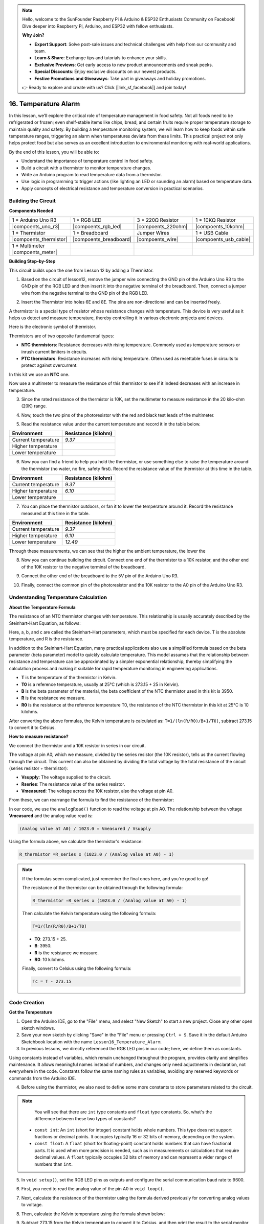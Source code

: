 .. note::

    Hello, welcome to the SunFounder Raspberry Pi & Arduino & ESP32 Enthusiasts Community on Facebook! Dive deeper into Raspberry Pi, Arduino, and ESP32 with fellow enthusiasts.

    **Why Join?**

    - **Expert Support**: Solve post-sale issues and technical challenges with help from our community and team.
    - **Learn & Share**: Exchange tips and tutorials to enhance your skills.
    - **Exclusive Previews**: Get early access to new product announcements and sneak peeks.
    - **Special Discounts**: Enjoy exclusive discounts on our newest products.
    - **Festive Promotions and Giveaways**: Take part in giveaways and holiday promotions.

    👉 Ready to explore and create with us? Click [|link_sf_facebook|] and join today!

16. Temperature Alarm
========================

In this lesson, we'll explore the critical role of temperature management in food safety. Not all foods need to be refrigerated or frozen; even shelf-stable items like chips, bread, and certain fruits require proper temperature storage to maintain quality and safety. By building a temperature monitoring system, we will learn how to keep foods within safe temperature ranges, triggering an alarm when temperatures deviate from these limits. This practical project not only helps protect food but also serves as an excellent introduction to environmental monitoring with real-world applications.

.. image:: img/16_temperature.jpg
    :width: 400
    :align: center

By the end of this lesson, you will be able to:

* Understand the importance of temperature control in food safety.
* Build a circuit with a thermistor to monitor temperature changes.
* Write an Arduino program to read temperature data from a thermistor.
* Use logic in programming to trigger actions (like lighting an LED or sounding an alarm) based on temperature data.
* Apply concepts of electrical resistance and temperature conversion in practical scenarios.

Building the Circuit
-----------------------

**Components Needed**


.. list-table:: 
   :widths: 25 25 25 25
   :header-rows: 0

   * - 1 * Arduino Uno R3
     - 1 * RGB LED
     - 3 * 220Ω Resistor
     - 1 * 10KΩ Resistor
   * - |compoents_uno_r3| 
     - |compoents_rgb_led| 
     - |compoents_220ohm| 
     - |compoents_10kohm| 
   * - 1 * Thermistor
     - 1 * Breadboard
     - Jumper Wires
     - 1 * USB Cable
   * - |compoents_thermistor| 
     - |compoents_breadboard| 
     - |compoents_wire| 
     - |compoents_usb_cable| 
   * - 1 * Multimeter
     - 
     - 
     - 
   * - |compoents_meter| 
     - 
     - 
     - 

**Building Step-by-Step**

This circuit builds upon the one from Lesson 12 by adding a Thermistor.

.. image:: img/16_temperature_alarm.png
    :width: 500
    :align: center

1. Based on the circuit of lesson12, remove the jumper wire connecting the GND pin of the Arduino Uno R3 to the GND pin of the RGB LED and then insert it into the negative terminal of the breadboard. Then, connect a jumper wire from the negative terminal to the GND pin of the RGB LED.

.. image:: img/16_temperature_alarm_gnd.png
    :width: 500
    :align: center

2. Insert the Thermistor into holes 6E and 8E. The pins are non-directional and can be inserted freely.

.. image:: img/16_temperature_alarm_thermistor.png
    :width: 500
    :align: center

A thermistor is a special type of resistor whose resistance changes with temperature. This device is very useful as it helps us detect and measure temperature, thereby controlling it in various electronic projects and devices.

Here is the electronic symbol of thermistor.

.. image:: img/16_thermistor_symbol.png
    :width: 300
    :align: center

Thermistors are of two opposite fundamental types:

* **NTC thermistors**: Resistance decreases with rising temperature. Commonly used as temperature sensors or inrush current limiters in circuits.
* **PTC thermistors**: Resistance increases with rising temperature. Often used as resettable fuses in circuits to protect against overcurrent.

In this kit we use an **NTC** one. 

Now use a multimeter to measure the resistance of this thermistor to see if it indeed decreases with an increase in temperature.

3. Since the rated resistance of the thermistor is 10K, set the multimeter to measure resistance in the 20 kilo-ohm (20K) range.

.. image:: img/multimeter_20k.png
    :width: 300
    :align: center


4. Now, touch the two pins of the photoresistor with the red and black test leads of the multimeter.

.. image:: img/16_temperature_alarm_test.png
    :width: 500
    :align: center

5. Read the resistance value under the current temperature and record it in the table below.

.. list-table::
   :widths: 20 20
   :header-rows: 1

   * - Environment
     - Resistance (kilohm)
   * - Current temperature
     - *9.37*
   * - Higher temperature
     -
   * - Lower temperature
     -

6. Now you can find a friend to help you hold the thermistor, or use something else to raise the temperature around the thermistor (no water, no fire, safety first). Record the resistance value of the thermistor at this time in the table.

.. list-table::
   :widths: 20 20
   :header-rows: 1

   * - Environment
     - Resistance (kilohm)
   * - Current temperature
     - *9.37*
   * - Higher temperature
     - *6.10*
   * - Lower temperature
     -

7. You can place the thermistor outdoors, or fan it to lower the temperature around it. Record the resistance measured at this time in the table.

.. list-table::
   :widths: 20 20
   :header-rows: 1

   * - Environment
     - Resistance (kilohm)
   * - Current temperature
     - *9.37*
   * - Higher temperature
     - *6.10*
   * - Lower temperature
     - *12.49*

Through these measurements, we can see that the higher the ambient temperature, the lower the

8. Now you can continue building the circuit. Connect one end of the thermistor to a 10K resistor, and the other end of the 10K resistor to the negative terminal of the breadboard.

.. image:: img/16_temperature_alarm_resistor.png
    :width: 500
    :align: center

9. Connect the other end of the breadboard to the 5V pin of the Arduino Uno R3.

.. image:: img/16_temperature_alarm_5v.png
    :width: 500
    :align: center


10. Finally, connect the common pin of the photoresistor and the 10K resistor to the A0 pin of the Arduino Uno R3.

.. image:: img/16_temperature_alarm.png
    :width: 500
    :align: center

Understanding Temperature Calculation
----------------------------------------
**About the Temperature Formula**

The resistance of an NTC thermistor changes with temperature. This relationship is usually accurately described by the Steinhart-Hart Equation, as follows:

.. image:: img/16_format_steinhart.png
    :width: 400
    :align: center

Here, a, b, and c are called the Steinhart–Hart parameters, which must be specified for each device. T is the absolute temperature, and R is the resistance.

In addition to the Steinhart-Hart Equation, many practical applications also use a simplified formula based on the beta parameter (beta parameter) model to quickly calculate temperature. This model assumes that the relationship between resistance and temperature can be approximated by a simpler exponential relationship, thereby simplifying the calculation process and making it suitable for rapid temperature monitoring in engineering applications.

.. image:: img/16_format_3.png
    :width: 400
    :align: center

* **T** is the temperature of the thermistor in Kelvin.
* **T0** is a reference temperature, usually at 25°C (which is 273.15 + 25 in Kelvin).
* **B** is the beta parameter of the material, the beta coefficient of the NTC thermistor used in this kit is 3950.
* **R** is the resistance we measure.
* **R0** is the resistance at the reference temperature T0, the resistance of the NTC thermistor in this kit at 25°C is 10 kilohms.

After converting the above formulas, the Kelvin temperature is calculated as: ``T=1/(ln(R/R0)/B+1/T0)``, subtract 273.15 to convert it to Celsius.

**How to measure resistance?**

We connect the thermistor and a 10K resistor in series in our circuit.

.. image:: img/16_thermistor_sch.png
    :width: 200
    :align: center

The voltage at pin A0, which we measure, divided by the series resistor (the 10K resistor), tells us the current flowing through the circuit. This current can also be obtained by dividing the total voltage by the total resistance of the circuit (series resistor + thermistor):

.. image:: img/16_format_1.png
    :width: 400
    :align: center

* **Vsupply**: The voltage supplied to the circuit.
* **Rseries**: The resistance value of the series resistor.
* **Vmeasured**: The voltage across the 10K resistor, also the voltage at pin A0.

From these, we can rearrange the formula to find the resistance of the thermistor:

.. image:: img/16_format_2.png
    :width: 400
    :align: center

In our code, we use the ``analogRead()`` function to read the voltage at pin A0. The relationship between the voltage **Vmeasured** and the analog value read is:

.. code-block::

    (Analog value at A0) / 1023.0 = Vmeasured / Vsupply

Using the formula above, we calculate the thermistor's resistance:

.. code-block::

    R_thermistor =R_series x (1023.0 / (Analog value at A0) - 1)

.. note::

    If the formulas seem complicated, just remember the final ones here, and you're good to go!

    The resistance of the thermistor can be obtained through the following formula:

    .. code-block::

        R_thermistor =R_series x (1023.0 / (Analog value at A0) - 1)

    Then calculate the Kelvin temperature using the following formula:

    .. code-block::

        T=1/(ln(R/R0)/B+1/T0)

    * **T0**: 273.15 + 25.
    * **B**: 3950.
    * **R** is the resistance we measure.
    * **R0**: 10 kilohms.

    Finally, convert to Celsius using the following formula:

    .. code-block::

        Tc = T - 273.15

    
Code Creation
---------------

**Get the Temperature**

1. Open the Arduino IDE, go to the "File" menu, and select "New Sketch" to start a new project. Close any other open sketch windows.
2. Save your new sketch by clicking "Save" in the "File" menu or pressing ``Ctrl + S``. Save it in the default Arduino Sketchbook location with the name ``Lesson16_Temperature_Alarm``.

3. In previous lessons, we directly referenced the RGB LED pins in our code; here, we define them as constants.

.. code-block:: Arduino
    :emphasize-lines: 2-5

    // Pin configurations
    const int tempSensorPin = A0;  // NTC thermistor analog input
    const int redPin = 11;         // Red LED digital pin
    const int greenPin = 10;       // Green LED digital pin
    const int bluePin = 9;         // Blue LED digital pin

    void setup() {
        // put your setup code here, to run once:
    }

Using constants instead of variables, which remain unchanged throughout the program, provides clarity and simplifies maintenance. It allows meaningful names instead of numbers, and changes only need adjustments in declaration, not everywhere in the code. Constants follow the same naming rules as variables, avoiding any reserved keywords or commands from the Arduino IDE.

4. Before using the thermistor, we also need to define some more constants to store parameters related to the circuit.

.. note::

    You will see that there are ``int`` type constants and ``float`` type constants. So, what's the difference between these two types of constants?

  * ``const int``: An ``int`` (short for integer) constant holds whole numbers. This type does not support fractions or decimal points. It occupies typically 16 or 32 bits of memory, depending on the system.
  * ``const float``: A ``float`` (short for floating-point) constant holds numbers that can have fractional parts. It is used when more precision is needed, such as in measurements or calculations that require decimal values. A ``float`` typically occupies 32 bits of memory and can represent a wider range of numbers than ``int``.

.. code-block:: Arduino
    :emphasize-lines: 2-5

    // Pin configurations
    const int tempSensorPin = A0;  // NTC thermistor analog input
    const int redPin = 10;         // Red LED digital pin
    const int greenPin = 11;       // Green LED digital pin
    const int bluePin = 12;        // Blue LED digital pin

    // Constants for temperature calculation
    const float beta = 3950.0;               // NTC thermistor's Beta value
    const float seriesResistor = 10000;      // Series resistor value (ohms)
    const float roomTempResistance = 10000;  // NTC resistance at 25°C
    const float roomTemp = 25 + 273.15;      // Room temperature in Kelvin

5. In ``void setup()``, set the RGB LED pins as outputs and configure the serial communication baud rate to 9600.

.. code-block:: Arduino
    :emphasize-lines: 2-5

    void setup() {
        // Initialize LED pins as outputs
        pinMode(redPin, OUTPUT);
        pinMode(greenPin, OUTPUT);
        pinMode(bluePin, OUTPUT);
        
        // Start serial communication at 9600 baud
        Serial.begin(9600);
    }

6. First, you need to read the analog value of the pin A0 in ``void loop()``.

.. code-block:: Arduino
    :emphasize-lines: 2

    void loop() {
        int adcValue = analogRead(tempSensorPin);                     // Read thermistor value
    }

7. Next, calculate the resistance of the thermistor using the formula derived previously for converting analog values to voltage.

.. code-block:: Arduino
    :emphasize-lines: 3

    void loop() {
        int adcValue = analogRead(tempSensorPin);                     // Read thermistor value
        float resistance = (1023.0 / adcValue - 1) * seriesResistor;  // Calculate thermistor resistance
    }

8. Then, calculate the Kelvin temperature using the formula shown below:

.. code-block:: Arduino
    :emphasize-lines: 6

    void loop() {
        int adcValue = analogRead(tempSensorPin);                     // Read thermistor value
        float resistance = (1023.0 / adcValue - 1) * seriesResistor;  // Calculate thermistor resistance

        // Calculate temperature in Kelvin using Beta parameter equation
        float tempK = 1 / (log(resistance / roomTempResistance) / beta + 1 / roomTemp);
    }

9. Subtract 273.15 from the Kelvin temperature to convert it to Celsius, and then print the result to the serial monitor using the ``Serial.println()`` function.

.. code-block:: Arduino
    :emphasize-lines: 8,9

    void loop() {
        int adcValue = analogRead(tempSensorPin);                     // Read thermistor value
        float resistance = (1023.0 / adcValue - 1) * seriesResistor;  // Calculate thermistor resistance

        // Calculate temperature in Kelvin using Beta parameter equation
        float tempK = 1 / (log(resistance / roomTempResistance) / beta + 1 / roomTemp);
    
        float tempC = tempK - 273.15;  // Convert to Celsius
        Serial.print(tempC);           // Display temperature in Celsius on Serial Monitor
    }

10. At this point, you can upload the code to your Arduino Uno R3 and obtain the current Celsius temperature values.

.. code-block::

    26.28
    26.19
    26.19
    26.28
    26.28

**Change RGB LED Color**

Now, let's change the RGB LED color based on the temperature measured by the thermistor.

For example, we set three temperature ranges:

* Below 10 degrees, the RGB LED shows green, indicating the temperature is comfortable.
* Between 10 and 20 degrees, the RGB LED shows yellow, signaling caution with the current temperature.
* Above 21 degrees, the RGB LED shows red, indicating the temperature is too high and measures are needed.

11. For controlling the RGB LED, we'll use the function ``setColor()`` created in previous lessons.

.. code-block:: Arduino

    // Function to set the color of the RGB LED
    void setColor(int red, int green, int blue) {
        // Write PWM values for red, green, and blue to the RGB LED
        analogWrite(11, red);
        analogWrite(10, green);
        analogWrite(9, blue);
    }

12. Now, we use an ``if else if`` statement to control the RGB LED's color based on different temperatures.

.. code-block:: Arduino
    :emphasize-lines: 12-18

    void loop() {
        int adcValue = analogRead(tempSensorPin);                     // Read thermistor value
        float resistance = (1023.0 / adcValue - 1) * seriesResistor;  // Calculate thermistor resistance

        // Calculate temperature in Kelvin using Beta parameter equation
        float tempK = 1 / (log(resistance / roomTempResistance) / beta + 1 / roomTemp);
    
        float tempC = tempK - 273.15;  // Convert to Celsius
        Serial.print(tempC);           // Display temperature in Celsius on Serial Monitor

        // Adjust LED color based on temperature
        if (tempC < 10) {
            setColor(0, 0, 255);  // Cold: blue
        } else if (tempC >= 10 && tempC <= 21) {
            setColor(0, 255, 0);  // Comfortable: green
        } else if (tempC > 21) {
            setColor(255, 0, 0);  // Hot: red
        }
        delay(1000);  // Delay 1 second before next reading
    }

13. Your complete code is now ready. You can now upload the code to your Arduino Uno R3 to see the effects.


.. code-block:: Arduino

    // Pin configurations
    const int tempSensorPin = A0;  // NTC thermistor analog input
    const int redPin = 10;         // Red LED digital pin
    const int greenPin = 11;       // Green LED digital pin
    const int bluePin = 12;        // Blue LED digital pin

    // Constants for temperature calculation
    const float beta = 3950.0;               // NTC thermistor's Beta value
    const float seriesResistor = 10000;      // Series resistor value (ohms)
    const float roomTempResistance = 10000;  // NTC resistance at 25°C
    const float roomTemp = 25 + 273.15;      // Room temperature in Kelvin

    void setup() {
        // Initialize LED pins as outputs
        pinMode(redPin, OUTPUT);
        pinMode(greenPin, OUTPUT);
        pinMode(bluePin, OUTPUT);

        // Start serial communication at 9600 baud
        Serial.begin(9600);
    }

    void loop() {
        int adcValue = analogRead(tempSensorPin);                     // Read thermistor value
        float resistance = (1023.0 / adcValue - 1) * seriesResistor;  // Calculate thermistor resistance

        // Calculate temperature in Kelvin using Beta parameter equation
        float tempK = 1 / (log(resistance / roomTempResistance) / beta + 1 / roomTemp);

        float tempC = tempK - 273.15;  // Convert to Celsius
        Serial.print(tempC);           //Display temperature in Celsius on Serial Monitor

        // Adjust LED color based on temperature
        if (tempC < 10) {
            setColor(0, 0, 255);  // Cold: blue
        } else if (tempC >= 10 && tempC <= 21) {
            setColor(0, 255, 0);  // Comfortable: green
        } else if (tempC > 21) {
            setColor(255, 0, 0);  // Hot: red
        }
        delay(1000);  // Delay 1 second before next reading
    }

    // Function to set the color of the RGB LED
    void setColor(int red, int green, int blue) {
        // Write PWM value for red, green, and blue to the RGB LED
        analogWrite(11, red);
        analogWrite(10, green);
        analogWrite(9, blue);
    }


14. Finally, remember to save your code and tidy up your workspace.

**Summary**

In today's lesson, we built a temperature alarm system that uses a thermistor to monitor the temperature of a storage area for shelf-stable foods. We learned how to read and convert resistance values from the thermistor into temperature readings in Celsius. Through our programming, we also set up conditions to change the color of an RGB LED based on the temperature, providing a visual alert for temperatures that are too low, just right, or too high.

**Question**

1. In the code, Kelvin and Celsius temperatures are calculated. If you also want to know the Fahrenheit temperature, what should you do?

2. Can you think of other situations or places where a temperature monitoring system like the one we built today could be useful?

